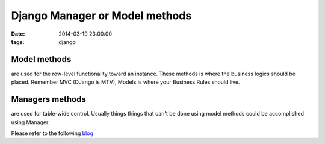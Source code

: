 Django Manager or Model methods
===============================

:date: 2014-03-10 23:00:00
:tags: django

Model methods
-------------
are used for the row-level functionality toward an instance. These methods is where the business logics should be placed. Remember MVC (DJango is MTV), Models is where your Business Rules should live.

Managers methods
----------------
are used for table-wide control. Usually things things that can't be done using model methods could be accomplished using Manager.

Please refer to the following `blog`_

.. _blog: http://www.b-list.org/weblog/2008/feb/25/managers/
